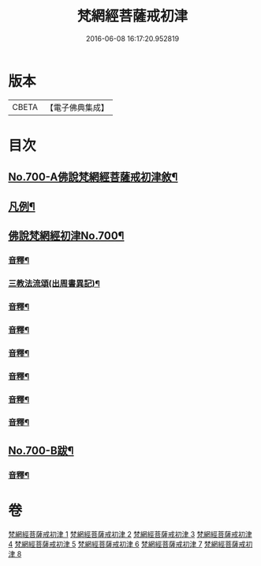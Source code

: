 #+TITLE: 梵網經菩薩戒初津 
#+DATE: 2016-06-08 16:17:20.952819

* 版本
 |     CBETA|【電子佛典集成】|

* 目次
** [[file:KR6k0103_001.txt::001-0069a1][No.700-A佛說梵網經菩薩戒初津敘¶]]
** [[file:KR6k0103_001.txt::001-0069b2][凡例¶]]
** [[file:KR6k0103_001.txt::001-0070a1][佛說梵網經初津No.700¶]]
*** [[file:KR6k0103_001.txt::001-0077b22][音釋¶]]
*** [[file:KR6k0103_001.txt::001-0080b21][三教法流頌(出周書異記)¶]]
*** [[file:KR6k0103_002.txt::002-0091b7][音釋¶]]
*** [[file:KR6k0103_003.txt::003-0103b17][音釋¶]]
*** [[file:KR6k0103_004.txt::004-0115a19][音釋¶]]
*** [[file:KR6k0103_005.txt::005-0129c2][音釋¶]]
*** [[file:KR6k0103_006.txt::006-0144c15][音釋¶]]
*** [[file:KR6k0103_007.txt::007-0157c21][音釋¶]]
** [[file:KR6k0103_008.txt::008-0174b4][No.700-B跋¶]]
*** [[file:KR6k0103_008.txt::008-0174c2][音釋¶]]

* 卷
[[file:KR6k0103_001.txt][梵網經菩薩戒初津 1]]
[[file:KR6k0103_002.txt][梵網經菩薩戒初津 2]]
[[file:KR6k0103_003.txt][梵網經菩薩戒初津 3]]
[[file:KR6k0103_004.txt][梵網經菩薩戒初津 4]]
[[file:KR6k0103_005.txt][梵網經菩薩戒初津 5]]
[[file:KR6k0103_006.txt][梵網經菩薩戒初津 6]]
[[file:KR6k0103_007.txt][梵網經菩薩戒初津 7]]
[[file:KR6k0103_008.txt][梵網經菩薩戒初津 8]]

